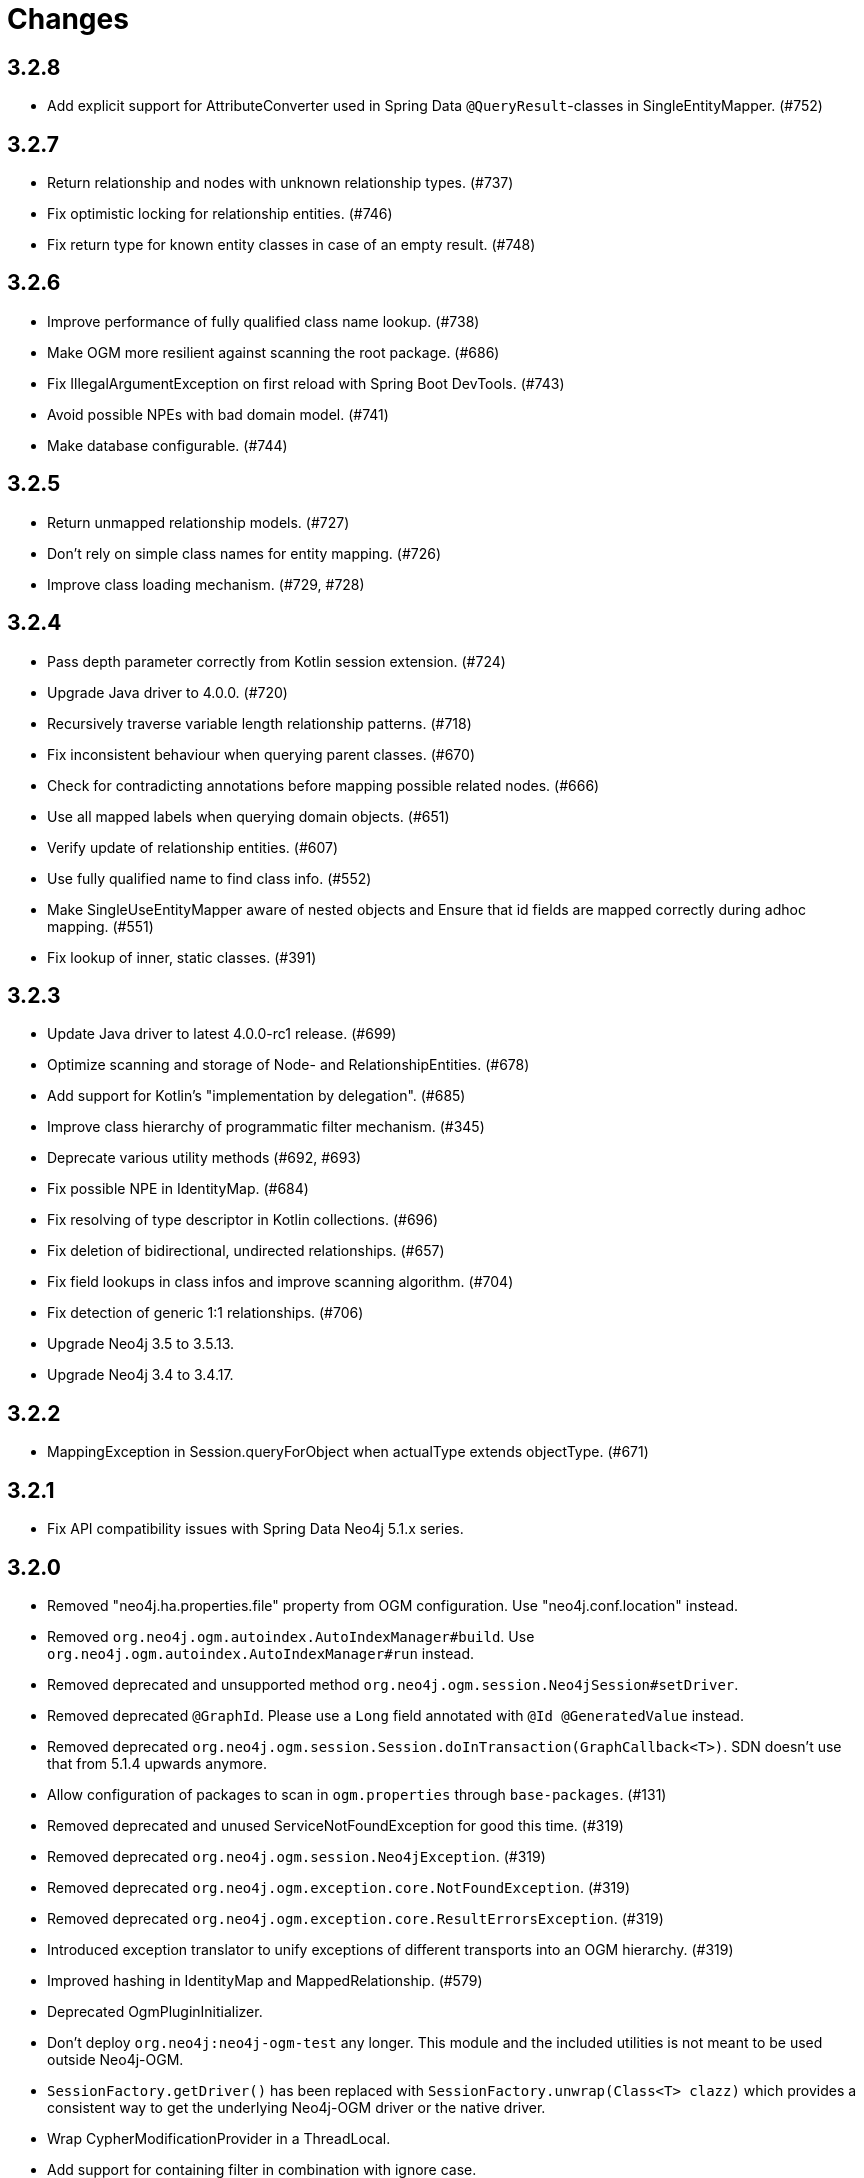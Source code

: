 = Changes

== 3.2.8

* Add explicit support for AttributeConverter used in Spring Data 
  `@QueryResult`-classes in SingleEntityMapper. (#752)

== 3.2.7

* Return relationship and nodes with unknown relationship types. (#737)
* Fix optimistic locking for relationship entities. (#746)
* Fix return type for known entity classes in case of an empty result. (#748)

== 3.2.6

* Improve performance of fully qualified class name lookup. (#738)
* Make OGM more resilient against scanning the root package. (#686)
* Fix IllegalArgumentException on first reload with Spring Boot DevTools. (#743)
* Avoid possible NPEs with bad domain model. (#741)
* Make database configurable. (#744)

== 3.2.5

* Return unmapped relationship models. (#727)
* Don't rely on simple class names for entity mapping. (#726)
* Improve class loading mechanism. (#729, #728)

== 3.2.4

* Pass depth parameter correctly from Kotlin session extension. (#724)
* Upgrade Java driver to 4.0.0. (#720)
* Recursively traverse variable length relationship patterns. (#718)
* Fix inconsistent behaviour when querying parent classes. (#670)
* Check for contradicting annotations before mapping possible related nodes. (#666)
* Use all mapped labels when querying domain objects. (#651)
* Verify update of relationship entities. (#607)
* Use fully qualified name to find class info. (#552)
* Make SingleUseEntityMapper aware of nested objects
  and Ensure that id fields are mapped correctly during adhoc mapping. (#551)
* Fix lookup of inner, static classes. (#391)

== 3.2.3

* Update Java driver to latest 4.0.0-rc1 release. (#699)
* Optimize scanning and storage of Node- and RelationshipEntities. (#678)
* Add support for Kotlin’s "implementation by delegation". (#685)
* Improve class hierarchy of programmatic filter mechanism. (#345)
* Deprecate various utility methods (#692, #693)
* Fix possible NPE in IdentityMap. (#684)
* Fix resolving of type descriptor in Kotlin collections. (#696)
* Fix deletion of bidirectional, undirected relationships. (#657)
* Fix field lookups in class infos and improve scanning algorithm. (#704)
* Fix detection of generic 1:1 relationships. (#706)
* Upgrade Neo4j 3.5 to 3.5.13.
* Upgrade Neo4j 3.4 to 3.4.17.

== 3.2.2

* MappingException in Session.queryForObject when actualType extends objectType. (#671)

== 3.2.1

* Fix API compatibility issues with Spring Data Neo4j 5.1.x series.

== 3.2.0

* Removed "neo4j.ha.properties.file" property from OGM configuration. Use "neo4j.conf.location" instead.
* Removed `org.neo4j.ogm.autoindex.AutoIndexManager#build`. Use `org.neo4j.ogm.autoindex.AutoIndexManager#run` instead.
* Removed deprecated and unsupported method `org.neo4j.ogm.session.Neo4jSession#setDriver`.
* Removed deprecated `@GraphId`. Please use a `Long` field annotated with `@Id @GeneratedValue` instead.
* Removed deprecated `org.neo4j.ogm.session.Session.doInTransaction(GraphCallback<T>)`. SDN doesn't use that from 5.1.4
  upwards anymore.
* Allow configuration of packages to scan in `ogm.properties` through `base-packages`. (#131)
* Removed deprecated and unused ServiceNotFoundException for good this time. (#319)
* Removed deprecated `org.neo4j.ogm.session.Neo4jException`. (#319)
* Removed deprecated `org.neo4j.ogm.exception.core.NotFoundException`. (#319)
* Removed deprecated `org.neo4j.ogm.exception.core.ResultErrorsException`. (#319)
* Introduced exception translator to unify exceptions of different transports into an OGM hierarchy. (#319)
* Improved hashing in IdentityMap and MappedRelationship. (#579)
* Deprecated OgmPluginInitializer.
* Don't deploy `org.neo4j:neo4j-ogm-test` any longer. This module and the included utilities is not meant to be used outside Neo4j-OGM.
* `SessionFactory.getDriver()` has been replaced with `SessionFactory.unwrap(Class<T> clazz)` which provides a consistent
  way to get the underlying Neo4j-OGM driver or the native driver.
* Wrap CypherModificationProvider in a ThreadLocal.
* Add support for containing filter in combination with ignore case.
* Provide transformEnumKeysWith on @Properties. (#634)
* Fix unstable sort order for some queries. (#368)
* Make sure all kinds of enums are correctly identified. (#643)
* Store visited nodes under their native graph id if possible. (#640)
* Fix merging of collections. (#641)
* Use cast instead of dynamic invocation for enum map keys. (#638)
* Use concurrent hash maps as cache for entity access.
* Improve support for Kotlin data classes. (#653)
* Update Java driver to latest 4.0.0-beta02 release.
* Add some useful Kotlin extensions to Session. (#661)
